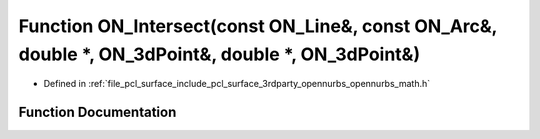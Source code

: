 .. _exhale_function_opennurbs__math_8h_1a029dca9b283e5bd7ff84a19cdf7952ca:

Function ON_Intersect(const ON_Line&, const ON_Arc&, double \*, ON_3dPoint&, double \*, ON_3dPoint&)
====================================================================================================

- Defined in :ref:`file_pcl_surface_include_pcl_surface_3rdparty_opennurbs_opennurbs_math.h`


Function Documentation
----------------------


.. doxygenfunction:: ON_Intersect(const ON_Line&, const ON_Arc&, double *, ON_3dPoint&, double *, ON_3dPoint&)
